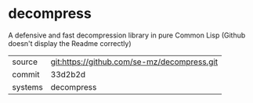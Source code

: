 * decompress

A defensive and fast decompression library in pure Common Lisp (Github doesn't display the Readme correctly)

|---------+-------------------------------------------|
| source  | git:https://github.com/se-mz/decompress.git   |
| commit  | 33d2b2d  |
| systems | decompress |
|---------+-------------------------------------------|

